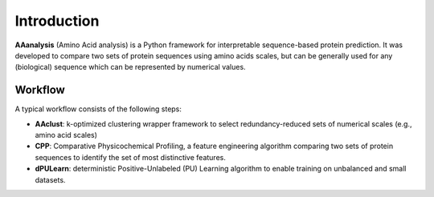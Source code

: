 Introduction
============

**AAanalysis** (Amino Acid analysis) is a Python framework for interpretable sequence-based protein prediction.
It was developed to compare two sets of protein sequences using amino acids scales, but can be generally used
for any (biological) sequence which can be represented by numerical values.

Workflow
--------
A typical workflow consists of the following steps:

- **AAclust**: k-optimized clustering wrapper framework to select redundancy-reduced sets of numerical scales (e.g., amino acid scales)
- **CPP**: Comparative Physicochemical Profiling, a feature engineering algorithm comparing two sets of protein sequences to identify the set of most distinctive features.
- **dPULearn**: deterministic Positive-Unlabeled (PU) Learning algorithm to enable training on unbalanced and small datasets.
